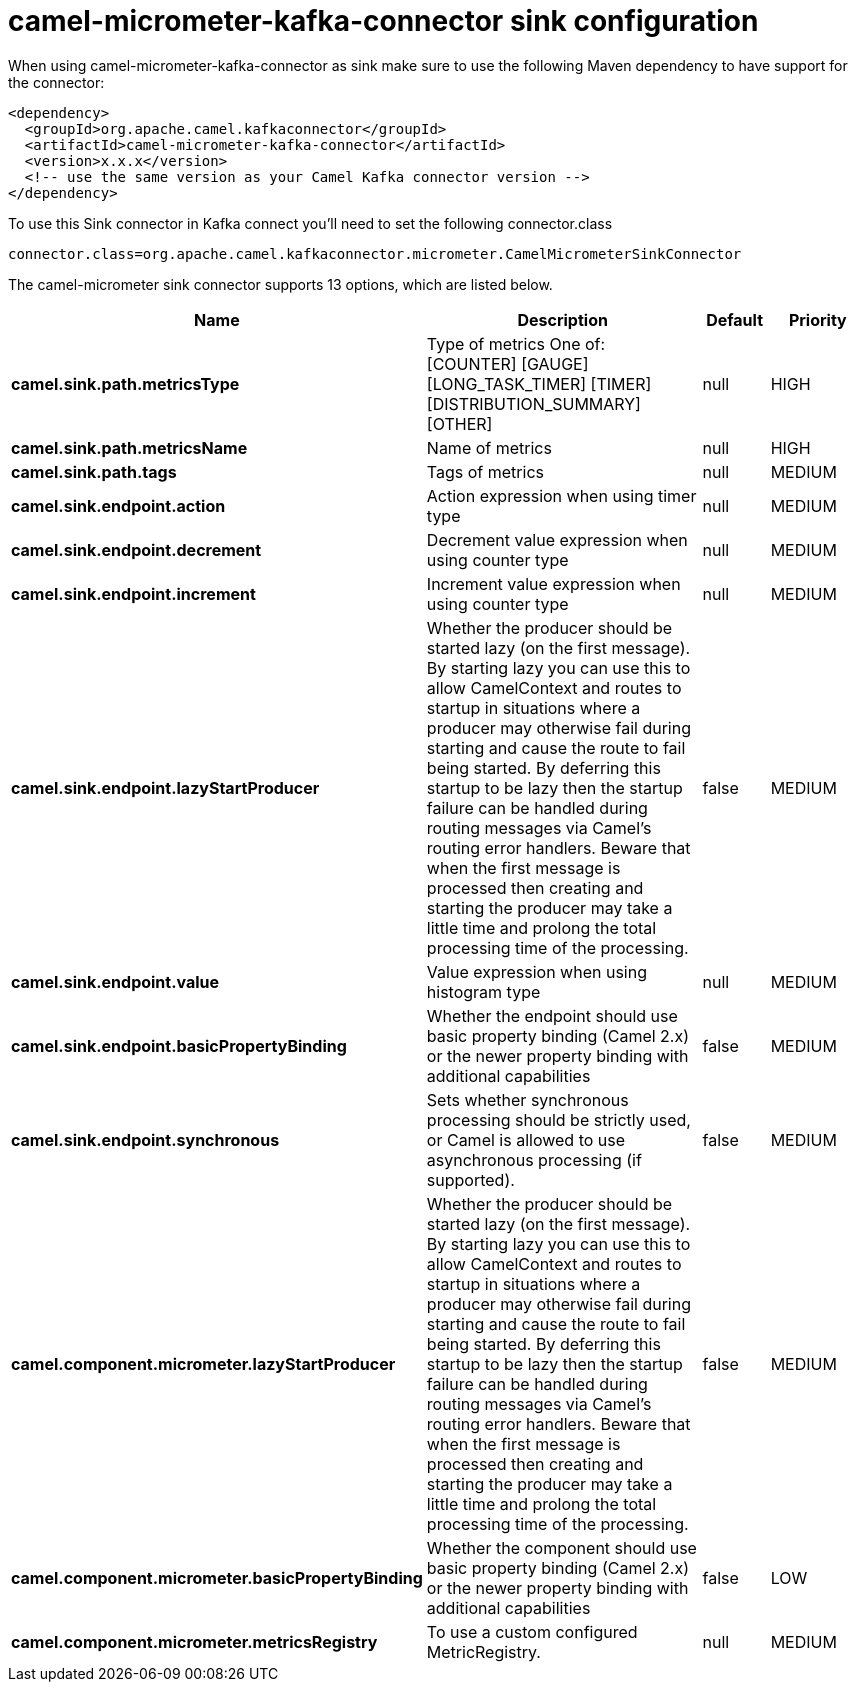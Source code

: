 // kafka-connector options: START
[[camel-micrometer-kafka-connector-sink]]
= camel-micrometer-kafka-connector sink configuration

When using camel-micrometer-kafka-connector as sink make sure to use the following Maven dependency to have support for the connector:

[source,xml]
----
<dependency>
  <groupId>org.apache.camel.kafkaconnector</groupId>
  <artifactId>camel-micrometer-kafka-connector</artifactId>
  <version>x.x.x</version>
  <!-- use the same version as your Camel Kafka connector version -->
</dependency>
----

To use this Sink connector in Kafka connect you'll need to set the following connector.class

[source,java]
----
connector.class=org.apache.camel.kafkaconnector.micrometer.CamelMicrometerSinkConnector
----


The camel-micrometer sink connector supports 13 options, which are listed below.



[width="100%",cols="2,5,^1,2",options="header"]
|===
| Name | Description | Default | Priority
| *camel.sink.path.metricsType* | Type of metrics One of: [COUNTER] [GAUGE] [LONG_TASK_TIMER] [TIMER] [DISTRIBUTION_SUMMARY] [OTHER] | null | HIGH
| *camel.sink.path.metricsName* | Name of metrics | null | HIGH
| *camel.sink.path.tags* | Tags of metrics | null | MEDIUM
| *camel.sink.endpoint.action* | Action expression when using timer type | null | MEDIUM
| *camel.sink.endpoint.decrement* | Decrement value expression when using counter type | null | MEDIUM
| *camel.sink.endpoint.increment* | Increment value expression when using counter type | null | MEDIUM
| *camel.sink.endpoint.lazyStartProducer* | Whether the producer should be started lazy (on the first message). By starting lazy you can use this to allow CamelContext and routes to startup in situations where a producer may otherwise fail during starting and cause the route to fail being started. By deferring this startup to be lazy then the startup failure can be handled during routing messages via Camel's routing error handlers. Beware that when the first message is processed then creating and starting the producer may take a little time and prolong the total processing time of the processing. | false | MEDIUM
| *camel.sink.endpoint.value* | Value expression when using histogram type | null | MEDIUM
| *camel.sink.endpoint.basicPropertyBinding* | Whether the endpoint should use basic property binding (Camel 2.x) or the newer property binding with additional capabilities | false | MEDIUM
| *camel.sink.endpoint.synchronous* | Sets whether synchronous processing should be strictly used, or Camel is allowed to use asynchronous processing (if supported). | false | MEDIUM
| *camel.component.micrometer.lazyStartProducer* | Whether the producer should be started lazy (on the first message). By starting lazy you can use this to allow CamelContext and routes to startup in situations where a producer may otherwise fail during starting and cause the route to fail being started. By deferring this startup to be lazy then the startup failure can be handled during routing messages via Camel's routing error handlers. Beware that when the first message is processed then creating and starting the producer may take a little time and prolong the total processing time of the processing. | false | MEDIUM
| *camel.component.micrometer.basicPropertyBinding* | Whether the component should use basic property binding (Camel 2.x) or the newer property binding with additional capabilities | false | LOW
| *camel.component.micrometer.metricsRegistry* | To use a custom configured MetricRegistry. | null | MEDIUM
|===
// kafka-connector options: END
